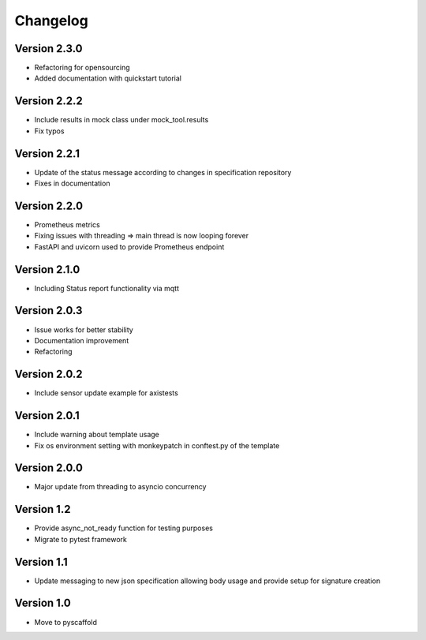 #########
Changelog
#########

Version 2.3.0
=============
- Refactoring for opensourcing
- Added documentation with quickstart tutorial

Version 2.2.2
=============
- Include results in mock class under mock_tool.results
- Fix typos

Version 2.2.1
=============
- Update of the status message according to changes in specification repository
- Fixes in documentation

Version 2.2.0
=============
- Prometheus metrics
- Fixing issues with threading => main thread is now looping forever
- FastAPI and uvicorn used to provide Prometheus endpoint

Version 2.1.0
=============
- Including Status report functionality via mqtt

Version 2.0.3
=============
- Issue works for better stability
- Documentation improvement
- Refactoring

Version 2.0.2
=============
- Include sensor update example for axistests

Version 2.0.1
=============
- Include warning about template usage
- Fix os environment setting with monkeypatch in conftest.py of the template

Version 2.0.0
=============
- Major update from threading to asyncio concurrency

Version 1.2
===========
- Provide async_not_ready function for testing purposes
- Migrate to pytest framework

Version 1.1
===========

- Update messaging to new json specification allowing body usage and provide setup for signature creation

Version 1.0
===========

- Move to pyscaffold
